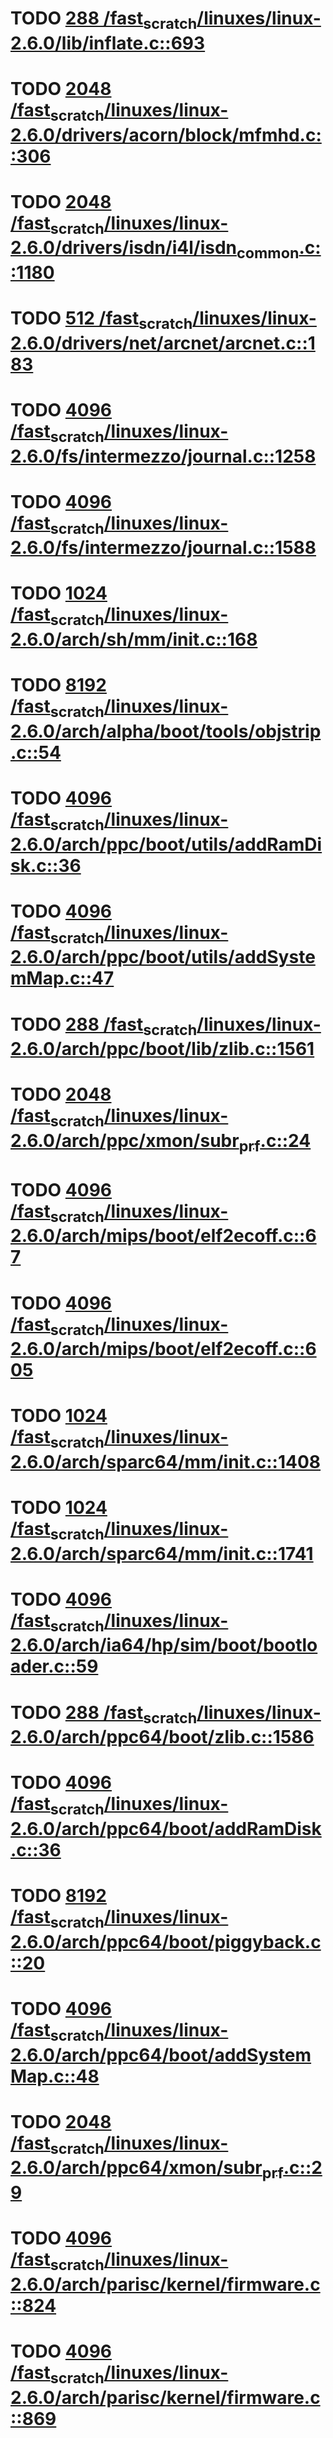 * TODO [[view:/fast_scratch/linuxes/linux-2.6.0/lib/inflate.c::face=ovl-face1::linb=693::colb=13::cole=16][288 /fast_scratch/linuxes/linux-2.6.0/lib/inflate.c::693]]
* TODO [[view:/fast_scratch/linuxes/linux-2.6.0/drivers/acorn/block/mfmhd.c::face=ovl-face1::linb=306::colb=20::cole=24][2048 /fast_scratch/linuxes/linux-2.6.0/drivers/acorn/block/mfmhd.c::306]]
* TODO [[view:/fast_scratch/linuxes/linux-2.6.0/drivers/isdn/i4l/isdn_common.c::face=ovl-face1::linb=1180::colb=22::cole=26][2048 /fast_scratch/linuxes/linux-2.6.0/drivers/isdn/i4l/isdn_common.c::1180]]
* TODO [[view:/fast_scratch/linuxes/linux-2.6.0/drivers/net/arcnet/arcnet.c::face=ovl-face1::linb=183::colb=20::cole=23][512 /fast_scratch/linuxes/linux-2.6.0/drivers/net/arcnet/arcnet.c::183]]
* TODO [[view:/fast_scratch/linuxes/linux-2.6.0/fs/intermezzo/journal.c::face=ovl-face1::linb=1258::colb=25::cole=29][4096 /fast_scratch/linuxes/linux-2.6.0/fs/intermezzo/journal.c::1258]]
* TODO [[view:/fast_scratch/linuxes/linux-2.6.0/fs/intermezzo/journal.c::face=ovl-face1::linb=1588::colb=48::cole=52][4096 /fast_scratch/linuxes/linux-2.6.0/fs/intermezzo/journal.c::1588]]
* TODO [[view:/fast_scratch/linuxes/linux-2.6.0/arch/sh/mm/init.c::face=ovl-face1::linb=168::colb=38::cole=42][1024 /fast_scratch/linuxes/linux-2.6.0/arch/sh/mm/init.c::168]]
* TODO [[view:/fast_scratch/linuxes/linux-2.6.0/arch/alpha/boot/tools/objstrip.c::face=ovl-face1::linb=54::colb=13::cole=17][8192 /fast_scratch/linuxes/linux-2.6.0/arch/alpha/boot/tools/objstrip.c::54]]
* TODO [[view:/fast_scratch/linuxes/linux-2.6.0/arch/ppc/boot/utils/addRamDisk.c::face=ovl-face1::linb=36::colb=15::cole=19][4096 /fast_scratch/linuxes/linux-2.6.0/arch/ppc/boot/utils/addRamDisk.c::36]]
* TODO [[view:/fast_scratch/linuxes/linux-2.6.0/arch/ppc/boot/utils/addSystemMap.c::face=ovl-face1::linb=47::colb=15::cole=19][4096 /fast_scratch/linuxes/linux-2.6.0/arch/ppc/boot/utils/addSystemMap.c::47]]
* TODO [[view:/fast_scratch/linuxes/linux-2.6.0/arch/ppc/boot/lib/zlib.c::face=ovl-face1::linb=1561::colb=15::cole=18][288 /fast_scratch/linuxes/linux-2.6.0/arch/ppc/boot/lib/zlib.c::1561]]
* TODO [[view:/fast_scratch/linuxes/linux-2.6.0/arch/ppc/xmon/subr_prf.c::face=ovl-face1::linb=24::colb=22::cole=26][2048 /fast_scratch/linuxes/linux-2.6.0/arch/ppc/xmon/subr_prf.c::24]]
* TODO [[view:/fast_scratch/linuxes/linux-2.6.0/arch/mips/boot/elf2ecoff.c::face=ovl-face1::linb=67::colb=11::cole=15][4096 /fast_scratch/linuxes/linux-2.6.0/arch/mips/boot/elf2ecoff.c::67]]
* TODO [[view:/fast_scratch/linuxes/linux-2.6.0/arch/mips/boot/elf2ecoff.c::face=ovl-face1::linb=605::colb=12::cole=16][4096 /fast_scratch/linuxes/linux-2.6.0/arch/mips/boot/elf2ecoff.c::605]]
* TODO [[view:/fast_scratch/linuxes/linux-2.6.0/arch/sparc64/mm/init.c::face=ovl-face1::linb=1408::colb=30::cole=34][1024 /fast_scratch/linuxes/linux-2.6.0/arch/sparc64/mm/init.c::1408]]
* TODO [[view:/fast_scratch/linuxes/linux-2.6.0/arch/sparc64/mm/init.c::face=ovl-face1::linb=1741::colb=28::cole=32][1024 /fast_scratch/linuxes/linux-2.6.0/arch/sparc64/mm/init.c::1741]]
* TODO [[view:/fast_scratch/linuxes/linux-2.6.0/arch/ia64/hp/sim/boot/bootloader.c::face=ovl-face1::linb=59::colb=17::cole=21][4096 /fast_scratch/linuxes/linux-2.6.0/arch/ia64/hp/sim/boot/bootloader.c::59]]
* TODO [[view:/fast_scratch/linuxes/linux-2.6.0/arch/ppc64/boot/zlib.c::face=ovl-face1::linb=1586::colb=15::cole=18][288 /fast_scratch/linuxes/linux-2.6.0/arch/ppc64/boot/zlib.c::1586]]
* TODO [[view:/fast_scratch/linuxes/linux-2.6.0/arch/ppc64/boot/addRamDisk.c::face=ovl-face1::linb=36::colb=12::cole=16][4096 /fast_scratch/linuxes/linux-2.6.0/arch/ppc64/boot/addRamDisk.c::36]]
* TODO [[view:/fast_scratch/linuxes/linux-2.6.0/arch/ppc64/boot/piggyback.c::face=ovl-face1::linb=20::colb=19::cole=23][8192 /fast_scratch/linuxes/linux-2.6.0/arch/ppc64/boot/piggyback.c::20]]
* TODO [[view:/fast_scratch/linuxes/linux-2.6.0/arch/ppc64/boot/addSystemMap.c::face=ovl-face1::linb=48::colb=12::cole=16][4096 /fast_scratch/linuxes/linux-2.6.0/arch/ppc64/boot/addSystemMap.c::48]]
* TODO [[view:/fast_scratch/linuxes/linux-2.6.0/arch/ppc64/xmon/subr_prf.c::face=ovl-face1::linb=29::colb=22::cole=26][2048 /fast_scratch/linuxes/linux-2.6.0/arch/ppc64/xmon/subr_prf.c::29]]
* TODO [[view:/fast_scratch/linuxes/linux-2.6.0/arch/parisc/kernel/firmware.c::face=ovl-face1::linb=824::colb=59::cole=63][4096 /fast_scratch/linuxes/linux-2.6.0/arch/parisc/kernel/firmware.c::824]]
* TODO [[view:/fast_scratch/linuxes/linux-2.6.0/arch/parisc/kernel/firmware.c::face=ovl-face1::linb=869::colb=59::cole=63][4096 /fast_scratch/linuxes/linux-2.6.0/arch/parisc/kernel/firmware.c::869]]
* TODO [[view:/fast_scratch/linuxes/linux-2.6.0/arch/parisc/kernel/firmware.c::face=ovl-face1::linb=892::colb=59::cole=63][4096 /fast_scratch/linuxes/linux-2.6.0/arch/parisc/kernel/firmware.c::892]]
* TODO [[view:/fast_scratch/linuxes/linux-2.6.0/scripts/conmakehash.c::face=ovl-face1::linb=83::colb=14::cole=19][65536 /fast_scratch/linuxes/linux-2.6.0/scripts/conmakehash.c::83]]
